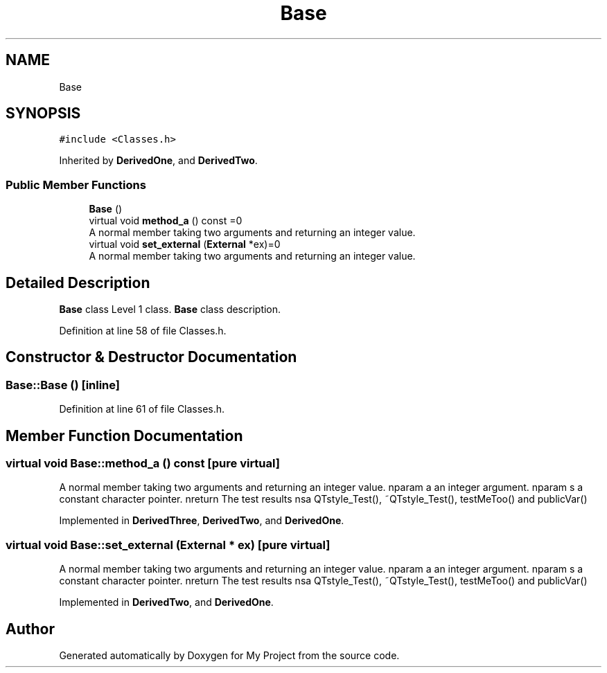 .TH "Base" 3 "Thu Mar 23 2017" "Version 1.0.1" "My Project" \" -*- nroff -*-
.ad l
.nh
.SH NAME
Base
.SH SYNOPSIS
.br
.PP
.PP
\fC#include <Classes\&.h>\fP
.PP
Inherited by \fBDerivedOne\fP, and \fBDerivedTwo\fP\&.
.SS "Public Member Functions"

.in +1c
.ti -1c
.RI "\fBBase\fP ()"
.br
.ti -1c
.RI "virtual void \fBmethod_a\fP () const =0"
.br
.RI "A normal member taking two arguments and returning an integer value\&. "
.ti -1c
.RI "virtual void \fBset_external\fP (\fBExternal\fP *ex)=0"
.br
.RI "A normal member taking two arguments and returning an integer value\&. "
.in -1c
.SH "Detailed Description"
.PP 
\fBBase\fP class Level 1 class\&. \fBBase\fP class description\&. 
.PP
Definition at line 58 of file Classes\&.h\&.
.SH "Constructor & Destructor Documentation"
.PP 
.SS "Base::Base ()\fC [inline]\fP"

.PP
Definition at line 61 of file Classes\&.h\&.
.SH "Member Function Documentation"
.PP 
.SS "virtual void Base::method_a () const\fC [pure virtual]\fP"

.PP
A normal member taking two arguments and returning an integer value\&. nparam a an integer argument\&. nparam s a constant character pointer\&. nreturn The test results nsa QTstyle_Test(), ~QTstyle_Test(), testMeToo() and publicVar() 
.PP
Implemented in \fBDerivedThree\fP, \fBDerivedTwo\fP, and \fBDerivedOne\fP\&.
.SS "virtual void Base::set_external (\fBExternal\fP * ex)\fC [pure virtual]\fP"

.PP
A normal member taking two arguments and returning an integer value\&. nparam a an integer argument\&. nparam s a constant character pointer\&. nreturn The test results nsa QTstyle_Test(), ~QTstyle_Test(), testMeToo() and publicVar() 
.PP
Implemented in \fBDerivedTwo\fP, and \fBDerivedOne\fP\&.

.SH "Author"
.PP 
Generated automatically by Doxygen for My Project from the source code\&.
